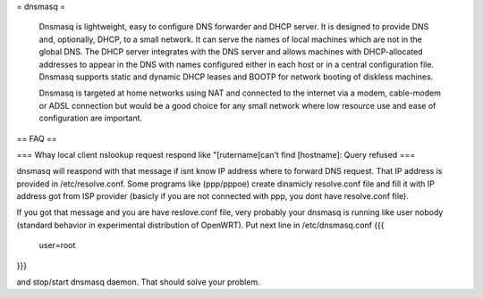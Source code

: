 = dnsmasq =

 Dnsmasq is lightweight, easy to configure DNS forwarder and DHCP server. It is designed to provide DNS and, optionally, DHCP, to a small network. It can serve the names of local machines which are not in the global DNS. The DHCP server integrates with the DNS server and allows machines with DHCP-allocated addresses to appear in the DNS with names configured either in each host or in a central configuration file. Dnsmasq supports static and dynamic DHCP leases and BOOTP for network booting of diskless machines.

 Dnsmasq is targeted at home networks using NAT and connected to the internet via a modem, cable-modem or ADSL connection but would be a good choice for any small network where low resource use and ease of configuration are important. 

== FAQ ==

=== Whay local client nslookup request respond like "[rutername]can't find [hostname]: Query refused ===

dnsmasq will reaspond with that message if isnt know IP address where to forward DNS request. That IP address is provided in /etc/resolve.conf. Some programs like (ppp/pppoe) create dinamicly resolve.conf file and fill it with IP address got from ISP provider (basicly if you are not connected with ppp, you dont have resolve.conf file).

If you got that message and you are have reslove.conf file, very probably your dnsmasq is running like user nobody (standard behavior in experimental distribution of OpenWRT). Put next line in /etc/dnsmasq.conf
{{{
  user=root
}}}

and stop/start dnsmasq daemon. That should solve your problem.

